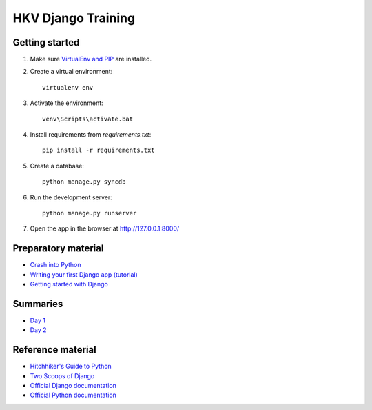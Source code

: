 HKV Django Training
====================

Getting started
---------------
#. Make sure `VirtualEnv and PIP <http://docs.python-guide.org/en/latest/starting/install/win/#distribute-pip>`_ are installed.
#. Create a virtual environment::

       virtualenv env

#. Activate the environment::

       venv\Scripts\activate.bat

#. Install requirements from `requirements.txt`::

       pip install -r requirements.txt

#. Create a database::

       python manage.py syncdb

#. Run the development server::

       python manage.py runserver

#. Open the app in the browser at http://127.0.0.1:8000/


Preparatory material
---------------------
* `Crash into Python <http://stephensugden.com/crash_into_python/>`_
* `Writing your first Django app (tutorial) <https://docs.djangoproject.com/en/1.5/intro/>`_
* `Getting started with Django <https://github.com/dokterbob/django-getting-started>`_

Summaries
----------
* `Day 1 <https://github.com/hkv-consultants/training/blob/master/summary_day1.rst>`_
* `Day 2 <https://github.com/hkv-consultants/training/blob/master/summary_day2.rst>`_

Reference material
-------------------
* `Hitchhiker's Guide to Python <http://docs.python-guide.org/en/latest/index.html>`_
* `Two Scoops of Django <https://django.2scoops.org/>`_
* `Official Django documentation <https://docs.djangoproject.com/en/1.5/>`_
* `Official Python documentation <http://docs.python.org/2/>`_
